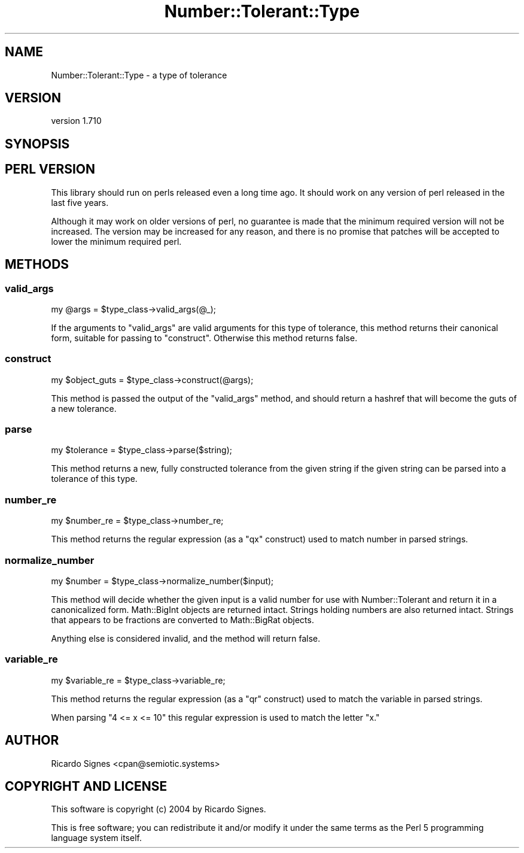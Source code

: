 .\" -*- mode: troff; coding: utf-8 -*-
.\" Automatically generated by Pod::Man 5.01 (Pod::Simple 3.43)
.\"
.\" Standard preamble:
.\" ========================================================================
.de Sp \" Vertical space (when we can't use .PP)
.if t .sp .5v
.if n .sp
..
.de Vb \" Begin verbatim text
.ft CW
.nf
.ne \\$1
..
.de Ve \" End verbatim text
.ft R
.fi
..
.\" \*(C` and \*(C' are quotes in nroff, nothing in troff, for use with C<>.
.ie n \{\
.    ds C` ""
.    ds C' ""
'br\}
.el\{\
.    ds C`
.    ds C'
'br\}
.\"
.\" Escape single quotes in literal strings from groff's Unicode transform.
.ie \n(.g .ds Aq \(aq
.el       .ds Aq '
.\"
.\" If the F register is >0, we'll generate index entries on stderr for
.\" titles (.TH), headers (.SH), subsections (.SS), items (.Ip), and index
.\" entries marked with X<> in POD.  Of course, you'll have to process the
.\" output yourself in some meaningful fashion.
.\"
.\" Avoid warning from groff about undefined register 'F'.
.de IX
..
.nr rF 0
.if \n(.g .if rF .nr rF 1
.if (\n(rF:(\n(.g==0)) \{\
.    if \nF \{\
.        de IX
.        tm Index:\\$1\t\\n%\t"\\$2"
..
.        if !\nF==2 \{\
.            nr % 0
.            nr F 2
.        \}
.    \}
.\}
.rr rF
.\" ========================================================================
.\"
.IX Title "Number::Tolerant::Type 3pm"
.TH Number::Tolerant::Type 3pm 2022-12-31 "perl v5.38.2" "User Contributed Perl Documentation"
.\" For nroff, turn off justification.  Always turn off hyphenation; it makes
.\" way too many mistakes in technical documents.
.if n .ad l
.nh
.SH NAME
Number::Tolerant::Type \- a type of tolerance
.SH VERSION
.IX Header "VERSION"
version 1.710
.SH SYNOPSIS
.IX Header "SYNOPSIS"
.SH "PERL VERSION"
.IX Header "PERL VERSION"
This library should run on perls released even a long time ago.  It should work
on any version of perl released in the last five years.
.PP
Although it may work on older versions of perl, no guarantee is made that the
minimum required version will not be increased.  The version may be increased
for any reason, and there is no promise that patches will be accepted to lower
the minimum required perl.
.SH METHODS
.IX Header "METHODS"
.SS valid_args
.IX Subsection "valid_args"
.Vb 1
\&  my @args = $type_class\->valid_args(@_);
.Ve
.PP
If the arguments to \f(CW\*(C`valid_args\*(C'\fR are valid arguments for this type of
tolerance, this method returns their canonical form, suitable for passing to
\&\f(CW"construct"\fR.  Otherwise this method returns false.
.SS construct
.IX Subsection "construct"
.Vb 1
\&  my $object_guts = $type_class\->construct(@args);
.Ve
.PP
This method is passed the output of the \f(CW"valid_args"\fR method, and should
return a hashref that will become the guts of a new tolerance.
.SS parse
.IX Subsection "parse"
.Vb 1
\&  my $tolerance = $type_class\->parse($string);
.Ve
.PP
This method returns a new, fully constructed tolerance from the given string
if the given string can be parsed into a tolerance of this type.
.SS number_re
.IX Subsection "number_re"
.Vb 1
\&  my $number_re = $type_class\->number_re;
.Ve
.PP
This method returns the regular expression (as a \f(CW\*(C`qx\*(C'\fR construct) used to match
number in parsed strings.
.SS normalize_number
.IX Subsection "normalize_number"
.Vb 1
\&  my $number = $type_class\->normalize_number($input);
.Ve
.PP
This method will decide whether the given input is a valid number for use with
Number::Tolerant and return it in a canonicalized form.  Math::BigInt objects
are returned intact.  Strings holding numbers are also returned intact.
Strings that appears to be fractions are converted to Math::BigRat objects.
.PP
Anything else is considered invalid, and the method will return false.
.SS variable_re
.IX Subsection "variable_re"
.Vb 1
\&  my $variable_re = $type_class\->variable_re;
.Ve
.PP
This method returns the regular expression (as a \f(CW\*(C`qr\*(C'\fR construct) used to match
the variable in parsed strings.
.PP
When parsing "4 <= x <= 10" this regular expression is used to match the letter
"x."
.SH AUTHOR
.IX Header "AUTHOR"
Ricardo Signes <cpan@semiotic.systems>
.SH "COPYRIGHT AND LICENSE"
.IX Header "COPYRIGHT AND LICENSE"
This software is copyright (c) 2004 by Ricardo Signes.
.PP
This is free software; you can redistribute it and/or modify it under
the same terms as the Perl 5 programming language system itself.

